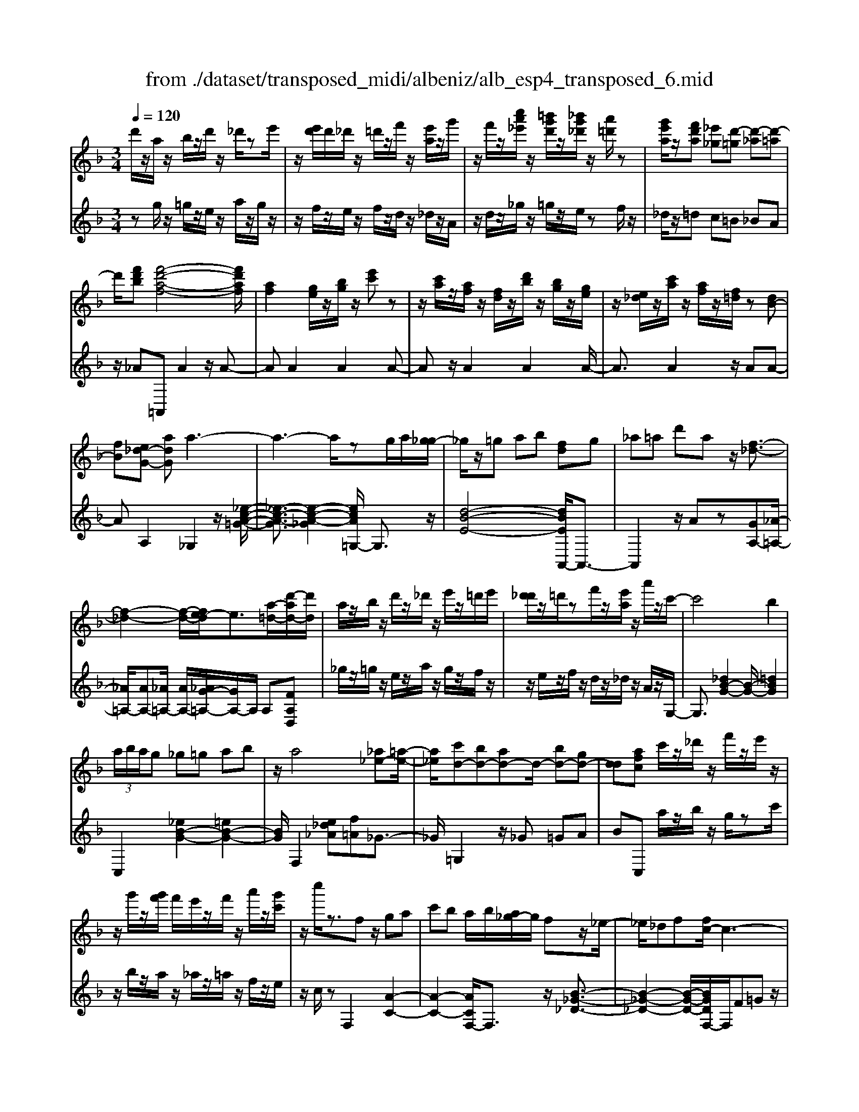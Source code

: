 X: 1
T: from ./dataset/transposed_midi/albeniz/alb_esp4_transposed_6.mid
M: 3/4
L: 1/8
Q:1/4=120
% Last note suggests unknown mode tune
K:F % 1 flats
V:1
%%MIDI program 0
d'/2z/2a/2z/2 b/2z/2d'/2z/2 _d'/2ze'/2| \
z/2[e'd']/2d'/2_d'/2 z/2=d'/2z/2f'/2 z/2[e'a]/2z/2g'/2| \
z/2f'/2z/2[c''a'_e']/2 z/2[=b'g'd']/2z/2[_b'g'_d']/2 z/2[a'=d']/2z| \
[g'e'a]/2z/2[f'd'a] [_e'_g][d'-=g] [d'-_a][d'-=a]|
d'/2[f'd'b][f'-d'-a-f-]4[f'd'af]/2| \
[af]2 [ge]/2z/2[bg]/2z/2 [e'c']z| \
z/2[c'a]/2z/2[af]/2 z/2[fd]/2z/2[d'b]/2 z/2[bg]/2z/2[ge]/2| \
z/2[e_d]/2z/2[c'a]/2 z/2[af]/2z/2[f=d]/2 z[dB-]|
[fB][e_d-G-] [adG]a3-| \
a3-a/2zg/2a/2[g_g-]/2| \
_g/2z/2=g ab [fd]g| \
_a=a d'a z/2[f-_d-]3/2|
[f-_d-]2 [f-d-]/2[fe-d]/2e3/2[a-=d-]/2[d'-ad-]/2[d'd]/2| \
a/2z/2b/2z/2 d'/2z/2_d'/2z/2 e'/2z/2=d'/2e'/2| \
[d'_d']/2z/2=d'/2zf'/2z/2[e'a]/2 z/2a'/2z/2c'/2-| \
c'4 b2|
 (3a/2b/2a/2g _g=g ab| \
z/2a4[_a_e-][=a-e-]/2| \
[a_e]/2[c'd-][bd-][ad-]d/2- [bd-][gd-]| \
[dd][afc] c'/2z/2_d'/2z/2 f'/2z/2e'/2z/2|
z/2g'/2z/2[g'f']/2 f'/2e'/2z/2f'/2 z/2a'/2z/2[g'c']/2| \
z/2c''/2z3/2fz/2 ga| \
c'b a/2b/2[a_g-]/2g/2 fz/2_e/2-| \
_e/2_df[fc-]/2c3-|
c/2z/2[f_e]2[f-_d-]3| \
[f_d]e bz3/2f_g/2-| \
_g/2ac'_d'[c'f-]/2 [d'f]/2[c'b-]/2b/2z/2| \
_gf _df [fc-]/2c3/2-|
c2- c/2[f_e]2[f-_d-]3/2| \
[f-_d-]2 [fd]/2z/2e ba-| \
a3-a/2z2z/2| \
z/2g/2a/2[g_g-]/2 g/2=gaz/2b|
[fd]g _a=a d'a| \
[f-_d-]4 [fd]/2e3/2-| \
e/2[d'ad-][ad]/2 zb/2z/2 d'/2z/2_d'/2z/2| \
e'/2z/2d'/2e'/2 [d'_d']/2z/2=d'/2z/2 f'/2z/2[e'a]/2z/2|
z/2g'/2z/2f'/2 z/2[c''a'_e']/2z/2[=b'g'd']/2 z/2[_b'g'_d']/2z/2[a'=d']/2| \
z/2[g'e'a]/2z/2[f'd'a][_e'_g]z/2 [d'-=g][d'-_a]| \
[d'-a][f'-d'-d'b-]/2[f'd'b]/2 [f'-d'-a-f-]4| \
[f'd'af]/2[af]2[ge]/2z [bg]/2z/2[e'c']|
z[c'a]/2z/2 [af]/2z/2[fd]/2z/2 [d'b]/2z/2[bg]/2z/2| \
[ge]/2z/2[e_d]/2z[c'a]/2z/2[af][f=d][d-B-]/2| \
[dB-]/2[fB][e_d-G-][d-G-]/2[f-dG]/2f/2 [_g-AG][g-=B]/2[g-A]/2| \
[_g-G][g-A] g3/2-[gA][g-cG][g-=B]/2|
[_g-A]/2[g-G][g-A]g3/2- [gA][=g-AG]| \
[g-=B]/2[g-A]/2[g-G] [g-A][g_e-G-]/2[e-G]/2 [e-A]e/2[=e-A-G-]/2| \
[e-AG]/2[e-=B]/2[e-A]/2[e-G][e-A][f-eG-]/2 [f-G]/2[f-A]f/2| \
[_g-AG][g-=B]/2[g-A]/2 [g-G][g-A] [g-gG-]/2[g-G]/2[g-A]|
_g/2[=B-A][dB-]/2 [cB-]/2[BBA-][gA][=g_e-B-A-][a-e-B-A-]/2| \
[a_e=BA]/2z/2[g-G] [g-c]/2[g-B]/2[g-G] [g-B][g-gG-]/2[g-G]/2| \
[g-d]g/2[_d-G][ed-]/2[dd]/2[=B-G][eB-]B/2| \
[A-G][fA-] [_g-A-AG-]/2[g-AG]/2[g-=B]/2[g-A]/2 [g-G]g/2-[g-A-]/2|
[_g-A]/2g-[gA][g-cG][g-=B]/2 [g-A]/2[g-G][g-A-]/2| \
[_g-A]/2g3/2- [gA][=g-AG] [g-=B]/2[g-A]/2[g-G]| \
[g-A][g_e-G-]/2[e-G]/2 e/2-[eA][=e-AG][e-=B]/2[e-A]/2[e-G-]/2| \
[e-G]/2[e-A][f-eG-]/2 [f-G]/2f/2-[fA] [_g-AG][g-=B]/2[g-A]/2|
[_g-G][g-A] g/2zA[=B-G][eB-]/2| \
[d=B-]/2[BB]_g[bB]gz/2[a-A]| \
[a-d]/2[a-_d]/2[a-c-] [a-c=B-][a_a-B-]/2[aB-]/2 [dB-]B/2[_g-=A-]/2| \
[_gA]6|
[g-e-]4 [g_g-e_e-]/2[ge]3/2| \
z/2[a-_g-]2[a=g-_ge-]/2[=ge]2[_g-_e-]| \
[_g_e][ec] [=e_d][=ge] [=bg][=d'b]| \
[_d'a]z/2[e'd'][d'a][=bg][ge][_g-_e-]/2|
[_g_e]/2[ag]z/2 [=g-=e-]4| \
[g_g-e_e-]/2[ge]3/2 z/2[a-f-]2[a=g-f=e-]/2[g-e-]| \
[g-e-]/2[gf-ed-]/2[fd]3/2z/2[_ec] [=e_d][ge]| \
[bg][d'b] [_d'a]z/2[e'd'][d'a][b-g-]/2|
[bg]/2[ed][a_d][ge]z/2 [f-=d-]2| \
[f-d-]4 [fd]/2zb/2-| \
b/2c'd'c'b[g'd'b]f'/2-| \
f'/2z/2d' bc' b[gd-B-]|
[fdB]z/2dfbd'[d'-b-f-d-]/2| \
[d'bfd]6| \
zb z/2c'd'c'b/2-| \
b/2[g'd'b]f'd'z/2 bc'|
b[gd-B-] [fdB]d z/2fb/2-| \
b/2d'[f'-d'-a-f-]4[f'd'af]/2| \
[af]2 [ge][bg] [e'c']2| \
[c'a]z/2[af][fd]/2z/2[d'b]/2 z/2[bg]/2z/2[ge]/2|
z/2[e_d]/2z/2[c'a]/2 z/2[af]/2z [f=d]/2z/2[dB-]| \
[fB][e_d-G-] [adG]z/2a2-a/2-| \
a4 z[ag]/2g/2| \
_g=g ab [fd]g|
z/2_a=ad'a[f-_d-]3/2| \
[f_d]3e2[=d'ad-]| \
[ad]/2z/2b/2z/2 d'/2z_d'/2 z/2e'/2z/2=d'/2| \
[e'd']/2_d'/2z/2=d'/2 z/2f'/2z/2[e'a]/2 z/2a'/2z|
c'4- [c'b-]/2b3/2| \
a/2b/2a/2g_g=gab/2-| \
b/2a4z/2[_a_e-]| \
[a_e][c'd-] [bd-][ad-] [bd-][gd-]|
[dd-]d/2[afc]c'/2z/2_d'/2 z/2f'/2z/2e'/2| \
z/2g'/2z/2f'/2 g'/2[f'e']/2z/2f'/2 za'/2z/2| \
[g'c']/2z/2c''/2z3/2f ga| \
c'z/2b[ba]/2a/2_gf_e/2-|
_e/2_dff/2c3-| \
c[f_e]2[f-_d-]3| \
[f_d]z/2ebzf_g/2-| \
_g/2ac'z/2_d' [d'c'f-]/2[c'f]/2b|
_gf _df f/2c3/2-| \
c2- c/2-[f-_e-c]/2[fe]3/2[f-_d-]3/2| \
[f-_d-]2 [fd]/2z/2e ba-| \
a3-a/2z2z/2|
z/2g/2a/2[g_g-]/2 g/2z/2=g ab| \
[fd]g _a=a d'z/2a/2-| \
a/2[f-_d-]4[fe-d]/2e-| \
e/2[a-d-]/2[d'-ad-]/2[d'd]/2 a/2z/2b/2z/2 d'/2z/2_d'/2z/2|
e'/2z/2d'/2e'/2 [d'_d']/2z=d'/2 z/2f'/2z/2[e'a]/2| \
z/2g'/2z/2f'/2 z/2[c''a'_e']/2z/2[=b'g'd']/2 z/2[_b'g'_d']/2z/2[a'=d']/2| \
z/2[g'e'a]/2z [f'd'a][_e'_g] [d'-=g][d'-_a]| \
[d'-a][f'-d'-d'b-]/2[f'd'b]/2 z/2[f'-d'-a-f-]3[f'-d'-a-f-]/2|
[f'd'af][af]2[ge]/2z/2 [bg]/2z/2[e'c']| \
z[c'a]/2z/2 [af]/2z[fd]/2 z/2[d'b]/2z/2[bg]/2| \
z/2[ge]/2z/2[e_d]/2 z/2[c'a]/2z/2[af][f=d][d-B-]/2| \
[dB-]/2B/2-[f-B]/2f/2 [e_d-G-][fdG] [_g-=d-A-G-]2|
[_g-d-A-G-]4 [gdAG]/2z/2_E| \
GB _ez/2fg[a-_g-d-A-]/2| \
[a-_g-d-A-]6| \
[a_gdA]/2_EF>=GBe/2-[g-e]/2g/2|
b/2-[g'-b]/2g'/2[_g'-d'-a-]4[g'-d'-a-]/2| \
[_g'-d'-a-]6| \
[_g'-d'-a-]6| \
[_g'-d'-a-]4 [g'd'a][g''-d''-a'-g'-]|
[_g''-d''-a'-g'-]6| \
[_g''d''a'g']2 [g-d-A-G-]4|[_g-d-A-G-]6|[_gdAG]/2
V:2
%%clef treble
%%MIDI program 0
zg/2z/2 =g/2z/2e/2z/2 a/2z/2g/2z/2| \
z/2f/2z/2e/2 z/2f/2z/2d/2 z/2_d/2z/2A/2| \
z/2d/2z/2_g/2 z/2=g/2z/2e/2 zf/2z/2| \
_d/2z/2=d c=B _BA|
z/2_A=A,,A2z/2A-| \
AA2A2A-| \
Az/2A2A2A/2-| \
A3/2A2z/2 AA-|
AA,2_G,2z/2[_e-c-A-=G-]/2| \
[_e-c-A-G]3/2[e-c-A-_G]2[ecA=G,-]/2 G,3/2z/2| \
[d-B-E-]4 [dBEA,,-]/2A,,3/2-| \
A,,2 z/2Az[GA,-][_A-=A,-]/2|
[_A=A,-]/2[AA,-][_A=A,-]/2 [AA,-]/2[_AG-=A,-]/2[GA,-]/2A,/2 A,[FA,D,]| \
_g/2z/2=g/2z/2 e/2z/2a/2z/2 g/2z/2f/2z/2| \
z/2e/2z/2f/2 z/2d/2z/2_d/2 z/2A/2z/2G,/2-| \
G,3/2[_dB-G-]2[B-G-]/2 [=dBG]2|
C,2 [_eB-G-]2 [=eB-G-]2| \
[BG]/2F,2[e_d_A][f=A]_G3/2-| \
_G/2=G,2z/2_G =GA| \
BC, a/2z/2b/2z/2 g/2zc'/2|
z/2b/2z/2a/2 z/2_a/2z/2=a/2 z/2f/2z/2e/2| \
z/2c/2z F,2 [A-C-]2| \
[A-C-]2 [ACF,-]/2F,3/2 z/2[B-_G-_D-]3/2| \
[B-_G-_D-]2 [B-G-D-]/2[BGDF,-]/2F,/2F=Gz/2|
Ac A (3B/2c/2B/2 AB| \
c_d2z/2F,2[_e-A-E-]/2| \
[_e-A-E]3/2[e-A-_G]2[eAF,-]/2 F,3/2z/2| \
[_d-F-]4 [dFF,-]/2F,/2z/2F/2-|
F/2GAcAB/2c/2[BA-]/2| \
A/2z/2B c_d2F,-| \
F,[=BA-F-]2[A-F-]/2[cAF]2G,/2-| \
G,3/2[fd-B-G-]2[ed-B-G-]2[dBG]/2|
A,,4 Az| \
[GA,-][_A=A,-] A,/2-[AA,-][_A=A,-]/2 [A_A=A,-]/2[GA,]A,/2-| \
A,/2[FA,D,]_g/2 z=g/2z/2 e/2z/2a/2z/2| \
g/2z/2f/2z/2 e/2z/2f/2z/2 d/2z/2_d/2z/2|
z/2A/2z/2d/2 z/2_g/2z/2=g/2 z/2e/2z/2f/2| \
z/2_d/2z/2=dz/2c =B_B| \
A_A z/2=A,,A2A/2-| \
A3/2z/2 A2 A2|
A2 A2 z/2A3/2-| \
A/2A2A2AA/2-| \
A3/2z/2 A,2 [A,-D,-]2| \
[A,-D,-]2 [A,D,]/2[A,A,,]2[A,-_E,-]3/2|
[A,_E,]3[A,A,,]2[A,-=E,-]| \
[A,-E,-]3[A,E,]/2[A,A,,]2[A,-_D,-]/2| \
[A,_D,]4 [A,A,,]2| \
[A,-D,-]4 [A,D,]/2[A,-A,,-]3/2|
[A,A,,]/2[_E=B,-][_GB,-]/2 [=EB,-]/2[_EB,-]2B,/2B,-| \
=B,[B,-E,-]4[B,E,-]/2[_B,E,-]/2| \
[CE,-]/2[B,E,]A,,2-[D-A,,-]2[DA,,-]/2| \
[_D-A,,-]2 [DA,,]/2[A,-=D,-]3[A,-D,-]/2|
[A,-D,-]/2[A,-A,D,A,,-]/2[A,A,,]3/2[A,-_E,-]3[A,-E,-]/2| \
[A,_E,][A,A,,]2[A,-=E,-]3| \
[A,E,]3/2[A,A,,]2[A,-_D,-]2[A,-D,-]/2| \
[A,_D,]2 [A,A,,]2 [A,-=D,-]2|
[A,-D,-]2 [A,D,]/2D2_A,/2=A,/2_A,/2-| \
_A,2- [_DA,-][=DA,] A_D-| \
_D3-D/2D,2_G,/2-| \
_G,/2-[EG,-]/2[DG,-]/2[CG,-]G,/2-[_DG,-] [GG,]2|
A,,A/2A<AAzA/2-| \
A3/2A2z/2 A2| \
A2 z/2A2A3/2-| \
A/2A2A2z/2A-|
AA A,,A/2A<AA/2-| \
A/2zA2A2z/2| \
A2 A2 A2| \
z/2A2A2A3/2-|
A/2z/2A2A zB/2c/2| \
Bz/2ABA_A3/2-| \
_A4- Aa-| \
_a4- a3/2A/2-|
_A6| \
_A,,B/2c/2 B=A z/2BA/2-| \
A/2_A4-A3/2-| \
_Aa4-a-|
_a3/2A4-A/2-| \
_A2 =A,,A2A-| \
Az/2A2A2A/2-| \
A3/2z/2 A2 A2|
A2 A2 z/2AA/2-| \
A3/2A,2z/2 _G,2| \
[_e-c-A-G]2 [e-c-A-_G]2 [ecA]/2=G,3/2-| \
G,/2[d-B-E-]4[dBEA,,-]/2A,,-|
A,,3A z[GA,-]| \
[_A=A,-]A,/2-[AA,-][A_A=A,-]/2[_A=A,-]/2[GA,]A,[F-A,-D,-]/2| \
[FA,D,]/2_g/2z/2=g/2 ze/2z/2 a/2z/2g/2z/2| \
f/2z/2e/2z/2 f/2z/2d/2z/2 _d/2z/2A/2z/2|
z/2G,2[_dB-G-]2[=d-B-G-]3/2| \
[dB-G-]/2[BG]/2C,2[_eB-G-]2[=e-B-G-]| \
[eB-G-][BGF,-]/2F,3/2z/2[e_d_A][f=A]_G/2-| \
_G3/2=G,2_G=Gz/2|
AB C,a/2z/2 b/2z/2g/2z/2| \
c'/2z/2b/2za/2z/2_a/2 z/2=a/2z/2f/2| \
z/2e/2z/2c/2 z/2F,2[A-C-]3/2| \
[AC]3F,2[B-_G-_D-]|
[B-_G-_D-]3[BGD]/2F,F=G/2-| \
G/2AcAB/2 c/2B/2A| \
Bc _d2 F,2| \
z/2[_e-A-E]2[e-A-_G]2[eAF,-]/2F,-|
F,/2[_d-F-]4[dF]/2F,| \
FG Az/2cAB/2| \
[cB]/2ABc_d2z/2| \
F,2 [=BA-F-]2 [cA-F-]2|
[AF]/2G,2[fd-B-G-]2[e-d-B-G-]3/2| \
[ed-B-G-]/2[dBGA,,-]/2A,,4A| \
z[GA,-] [_A=A,-][AA,-] A,/2-[A_A=A,-]/2[_A=A,-]/2[G-A,-]/2| \
[GA,]/2A,[FA,D,]_g/2z/2=g/2 z/2e/2z|
a/2z/2g/2z/2 f/2z/2e/2z/2 f/2z/2d/2z/2| \
_d/2z/2A/2z/2 =d/2z/2_g/2z=g/2z/2e/2| \
z/2f/2z/2_d/2 z/2=dc=Bz/2| \
BA _A=A,, A2|
z/2A2A2A3/2-| \
A/2z/2A2A2A-| \
AA2z/2A2A/2-| \
A/2A2A,2z/2D,|
_A,=A,>C[CB,]/2B,A,[B,-D,-]/2| \
[B,-D,-]6| \
[B,D,]/2D,_A,=A,>C[CB,]/2B,| \
A,z/2[B,-D,-]4[B,-D,-]/2|
[B,-D,-]2 [B,D,]/2D,_A,=A,z/2| \
C/2[CB,]/2B, A,z/2D_G_A/2-| \
_A/2z/2=A/2-[cA]/2 BA z/2d_g/2-| \
_g/2_a3/2 =a[c'b-]/2ba3/2|
[d'-a-d-]6| \
[d'ad]3[D-A,-D,-]3|[D-A,-D,-]6|[D-A,-D,-]
